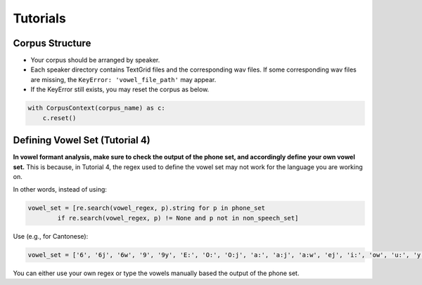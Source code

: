 .. _tshoot_tut:

************
Tutorials
************

Corpus Structure
===============

* Your corpus should be arranged by speaker. 
* Each speaker directory contains TextGrid files and the corresponding wav files. If some corresponding wav files are missing, the ``KeyError: 'vowel_file_path'`` may appear. 
* If the KeyError still exists, you may reset the corpus as below. 

.. code-block:: python 

    with CorpusContext(corpus_name) as c:
        c.reset()


Defining Vowel Set (Tutorial 4)
===============

**In vowel formant analysis, make sure to check the output of the phone set, and accordingly define your own vowel set.** This is because, in Tutorial 4, the regex used to define the vowel set may not work for the language you are working on. 

In other words, instead of using:

.. code-block:: python

    vowel_set = [re.search(vowel_regex, p).string for p in phone_set
            if re.search(vowel_regex, p) != None and p not in non_speech_set]


Use (e.g., for Cantonese): 

.. code-block:: python 
    
    vowel_set = ['6', '6j', '6w', '9', '9y', 'E:', 'O:', 'O:j', 'a:', 'a:j', 'a:w', 'ej', 'i:', 'ow', 'u:', 'y:']


You can either use your own regex or type the vowels manually based the output of the phone set. 


